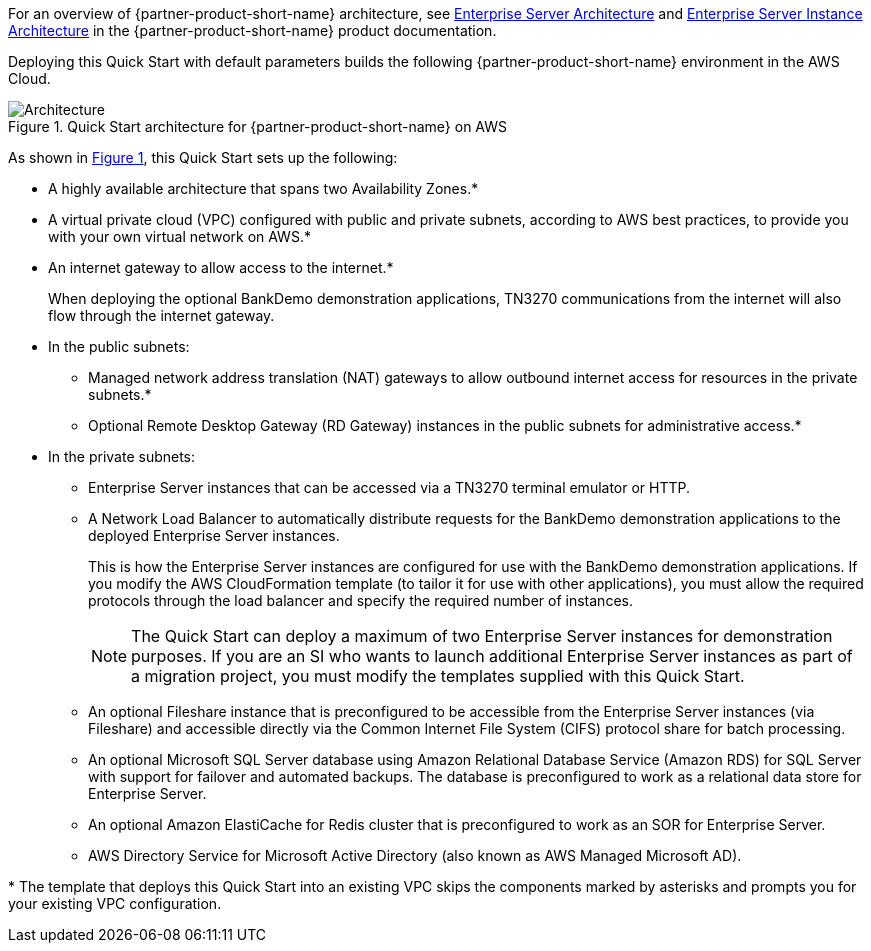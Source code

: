 :xrefstyle: short

For an overview of {partner-product-short-name} architecture, see
https://www.microfocus.com/documentation/enterprise-developer/ed-latest/ES-WIN/GUID-B2ED168C-812D-4660-9A2C-F5A106E90FDD.html[Enterprise
Server Architecture^] and
https://www.microfocus.com/documentation/enterprise-developer/ed-latest/ES-WIN/BKCACAINTRU005.html[Enterprise
Server Instance Architecture] in the {partner-product-short-name} product documentation.

Deploying this Quick Start with default parameters builds the following {partner-product-short-name} environment in the
AWS Cloud.

// Replace this example diagram with your own. Follow our wiki guidelines: https://w.amazon.com/bin/view/AWS_Quick_Starts/Process_for_PSAs/#HPrepareyourarchitecturediagram. Upload your source PowerPoint file to the GitHub {deployment name}/docs/images/ directory in its repository.

[#architecture1]
.Quick Start architecture for {partner-product-short-name} on AWS
image::../docs/deployment_guide/images/architecture_diagram.png[Architecture]

As shown in <<architecture1>>, this Quick Start sets up the following:

* A highly available architecture that spans two Availability Zones.*
* A virtual private cloud (VPC) configured with public and private subnets, according to AWS
best practices, to provide you with your own virtual network on AWS.*
* An internet gateway to allow access to the internet.*
+
When deploying the optional BankDemo demonstration applications, TN3270
communications from the internet will also flow through the internet
gateway.
* In the public subnets:
** Managed network address translation (NAT) gateways to allow outbound
internet access for resources in the private subnets.*
** Optional Remote Desktop Gateway (RD Gateway) instances in the public
subnets for administrative access.*
* In the private subnets:
** Enterprise Server instances that can be accessed via a TN3270 terminal emulator or HTTP.
** A Network Load Balancer to automatically distribute requests for the BankDemo demonstration applications to the deployed Enterprise Server instances.
+
This is how the Enterprise Server instances are configured for use with the BankDemo demonstration applications. If you modify the AWS
CloudFormation template (to tailor it for use with other applications), you must allow the required protocols through the load balancer and
specify the required number of instances.
+
NOTE: The Quick Start can deploy a maximum of two Enterprise Server instances for demonstration purposes. If you are an SI who wants to
launch additional Enterprise Server instances as part of a migration project, you must modify the templates supplied with this Quick Start.
+
** An optional Fileshare instance that is preconfigured to be accessible from the Enterprise Server instances (via Fileshare) and accessible
directly via the Common Internet File System (CIFS) protocol share for batch processing.
** An optional Microsoft SQL Server database using Amazon Relational Database Service (Amazon RDS) for SQL Server with support for failover
and automated backups. The database is preconfigured to work as a relational data store for Enterprise Server.
** An optional Amazon ElastiCache for Redis cluster that is preconfigured to work as an SOR for Enterprise Server.
** AWS Directory Service for Microsoft Active Directory (also known as AWS Managed Microsoft AD).

[.small]#* The template that deploys this Quick Start into an existing VPC skips the components marked by asterisks and prompts you for your existing VPC configuration.#

